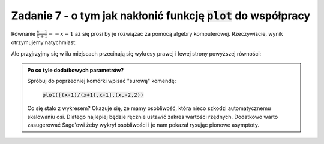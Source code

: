 Zadanie 7 - o tym jak nakłonić funkcję :code:`plot` do współpracy
-----------------------------------------------------------

Równanie :math:`\frac{x-1}{x+1}==x-1` aż się prosi by je  rozwiązać  za
pomocą algebry komputerowej. Rzeczywiście, wynik otrzymujemy natychmiast:

.. sagecellserver::

   var('x')
   solve( (x-1)/(x+1)==x-1,x)


Ale przyjrzyjmy się w ilu miejscach przecinają się wykresy prawej i
lewej strony powyższej równości:

.. sagecellserver::

   plot([(x-1)/(x+1),x-1],(x,-2,2),detect_poles='show',ymin=-2,ymax=2,figsize=4)


.. admonition:: Po co tyle dodatkowych parametrów?

   Spróbuj do poprzedniej komórki wpisać "surową" komendę: 

                :code:`plot([(x-1)/(x+1),x-1],(x,-2,2))`

   Co się stało z wykresem? Okazuje się, że mamy osobliwość, która
   nieco szkodzi automatycznemu skalowaniu osi. Dlatego najlepiej
   będzie ręcznie ustawić zakres wartości rzędnych. Dodatkowo warto
   zasugerować Sage'owi żeby wykrył osobliwości i je nam pokazał
   rysując pionowe asymptoty.
